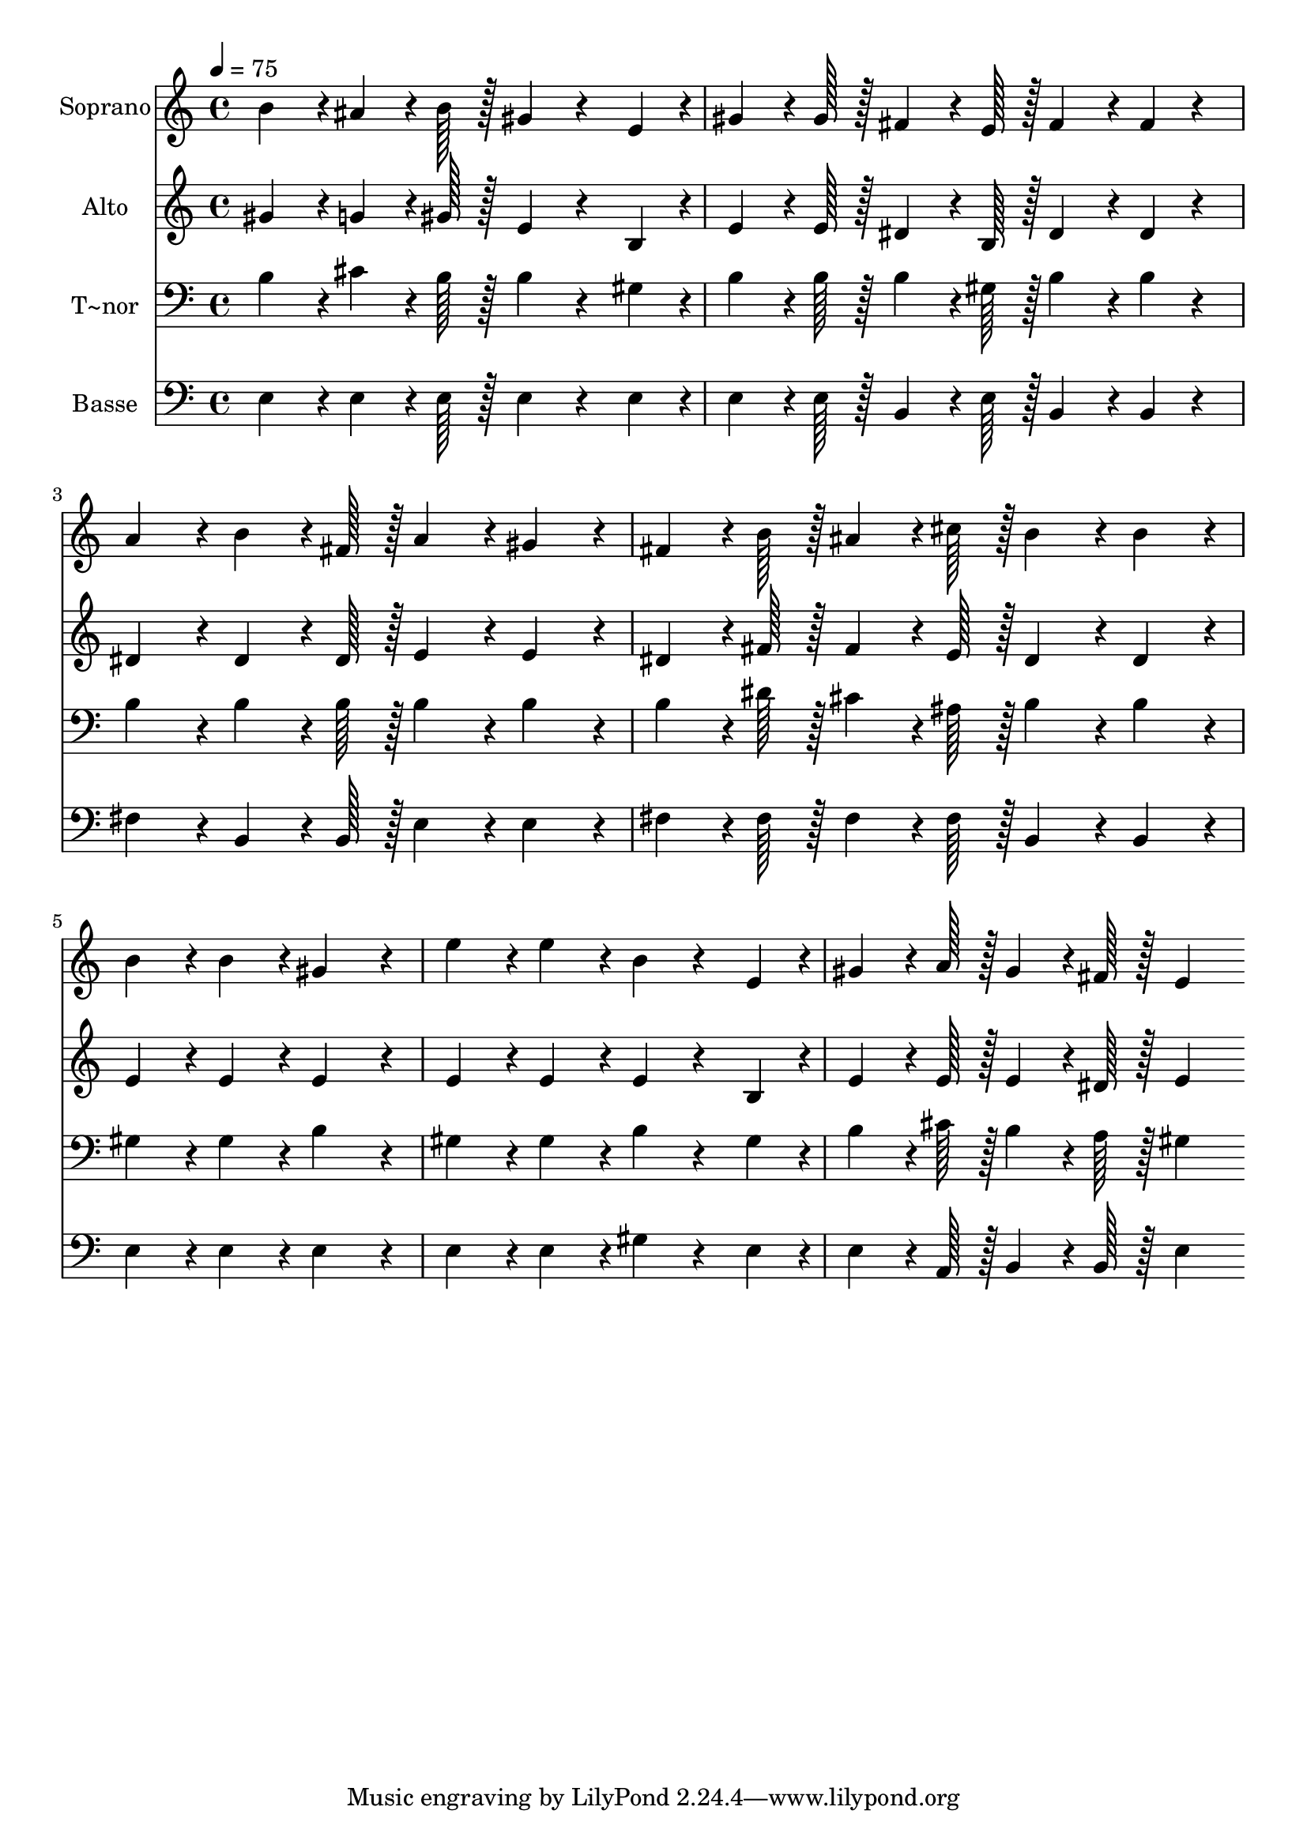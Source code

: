 % Lily was here -- automatically converted by c:/Program Files (x86)/LilyPond/usr/bin/midi2ly.py from output/233.mid
\version "2.14.0"

\layout {
  \context {
    \Voice
    \remove "Note_heads_engraver"
    \consists "Completion_heads_engraver"
    \remove "Rest_engraver"
    \consists "Completion_rest_engraver"
  }
}

trackAchannelA = {
  
  \time 4/4 
  
  \tempo 4 = 75 
  
}

trackA = <<
  \context Voice = voiceA \trackAchannelA
>>


trackBchannelA = {
  
  \set Staff.instrumentName = "Soprano"
  
  \time 4/4 
  
  \tempo 4 = 75 
  
}

trackBchannelB = \relative c {
  b''4*86/96 r4*10/96 ais4*64/96 r4*8/96 b128*7 r128 gis4*86/96 
  r4*58/96 e4*43/96 r4*5/96 
  | % 2
  gis4*64/96 r4*8/96 gis128*7 r128 fis4*64/96 r4*8/96 e128*7 
  r128 fis4*86/96 r4*10/96 fis4*43/96 r4*53/96 
  | % 3
  a4*86/96 r4*10/96 b4*64/96 r4*8/96 fis128*7 r128 a4*86/96 r4*10/96 gis4*86/96 
  r4*10/96 
  | % 4
  fis4*64/96 r4*8/96 b128*7 r128 ais4*64/96 r4*8/96 cis128*7 
  r128 b4*86/96 r4*10/96 b4*86/96 r4*10/96 
  | % 5
  b4*86/96 r4*10/96 b4*86/96 r4*10/96 gis4*172/96 r4*20/96 
  | % 6
  e'4*86/96 r4*10/96 e4*86/96 r4*10/96 b4*86/96 r4*58/96 e,4*43/96 
  r4*5/96 
  | % 7
  gis4*64/96 r4*8/96 a128*7 r128 gis4*64/96 r4*8/96 fis128*7 
  r128 e4*172/96 
}

trackB = <<
  \context Voice = voiceA \trackBchannelA
  \context Voice = voiceB \trackBchannelB
>>


trackCchannelA = {
  
  \set Staff.instrumentName = "Alto"
  
  \time 4/4 
  
  \tempo 4 = 75 
  
}

trackCchannelB = \relative c {
  gis''4*86/96 r4*10/96 g4*64/96 r4*8/96 gis128*7 r128 e4*86/96 
  r4*58/96 b4*43/96 r4*5/96 
  | % 2
  e4*64/96 r4*8/96 e128*7 r128 dis4*64/96 r4*8/96 b128*7 r128 dis4*86/96 
  r4*10/96 dis4*43/96 r4*53/96 
  | % 3
  dis4*86/96 r4*10/96 dis4*64/96 r4*8/96 dis128*7 r128 e4*86/96 
  r4*10/96 e4*86/96 r4*10/96 
  | % 4
  dis4*64/96 r4*8/96 fis128*7 r128 fis4*64/96 r4*8/96 e128*7 
  r128 dis4*86/96 r4*10/96 dis4*86/96 r4*10/96 
  | % 5
  e4*86/96 r4*10/96 e4*86/96 r4*10/96 e4*172/96 r4*20/96 
  | % 6
  e4*86/96 r4*10/96 e4*86/96 r4*10/96 e4*86/96 r4*58/96 b4*43/96 
  r4*5/96 
  | % 7
  e4*64/96 r4*8/96 e128*7 r128 e4*64/96 r4*8/96 dis128*7 r128 e4*172/96 
}

trackC = <<
  \context Voice = voiceA \trackCchannelA
  \context Voice = voiceB \trackCchannelB
>>


trackDchannelA = {
  
  \set Staff.instrumentName = "T~nor"
  
  \time 4/4 
  
  \tempo 4 = 75 
  
}

trackDchannelB = \relative c {
  b'4*86/96 r4*10/96 cis4*64/96 r4*8/96 b128*7 r128 b4*86/96 r4*58/96 gis4*43/96 
  r4*5/96 
  | % 2
  b4*64/96 r4*8/96 b128*7 r128 b4*64/96 r4*8/96 gis128*7 r128 b4*86/96 
  r4*10/96 b4*43/96 r4*53/96 
  | % 3
  b4*86/96 r4*10/96 b4*64/96 r4*8/96 b128*7 r128 b4*86/96 r4*10/96 b4*86/96 
  r4*10/96 
  | % 4
  b4*64/96 r4*8/96 dis128*7 r128 cis4*64/96 r4*8/96 ais128*7 
  r128 b4*86/96 r4*10/96 b4*86/96 r4*10/96 
  | % 5
  gis4*86/96 r4*10/96 gis4*86/96 r4*10/96 b4*172/96 r4*20/96 
  | % 6
  gis4*86/96 r4*10/96 gis4*86/96 r4*10/96 b4*86/96 r4*58/96 gis4*43/96 
  r4*5/96 
  | % 7
  b4*64/96 r4*8/96 cis128*7 r128 b4*64/96 r4*8/96 a128*7 r128 gis4*172/96 
}

trackD = <<

  \clef bass
  
  \context Voice = voiceA \trackDchannelA
  \context Voice = voiceB \trackDchannelB
>>


trackEchannelA = {
  
  \set Staff.instrumentName = "Basse"
  
  \time 4/4 
  
  \tempo 4 = 75 
  
}

trackEchannelB = \relative c {
  e4*86/96 r4*10/96 e4*64/96 r4*8/96 e128*7 r128 e4*86/96 r4*58/96 e4*43/96 
  r4*5/96 
  | % 2
  e4*64/96 r4*8/96 e128*7 r128 b4*64/96 r4*8/96 e128*7 r128 b4*86/96 
  r4*10/96 b4*43/96 r4*53/96 
  | % 3
  fis'4*86/96 r4*10/96 b,4*64/96 r4*8/96 b128*7 r128 e4*86/96 
  r4*10/96 e4*86/96 r4*10/96 
  | % 4
  fis4*64/96 r4*8/96 fis128*7 r128 fis4*64/96 r4*8/96 fis128*7 
  r128 b,4*86/96 r4*10/96 b4*86/96 r4*10/96 
  | % 5
  e4*86/96 r4*10/96 e4*86/96 r4*10/96 e4*172/96 r4*20/96 
  | % 6
  e4*86/96 r4*10/96 e4*86/96 r4*10/96 gis4*86/96 r4*58/96 e4*43/96 
  r4*5/96 
  | % 7
  e4*64/96 r4*8/96 a,128*7 r128 b4*64/96 r4*8/96 b128*7 r128 e4*172/96 
}

trackE = <<

  \clef bass
  
  \context Voice = voiceA \trackEchannelA
  \context Voice = voiceB \trackEchannelB
>>


\score {
  <<
    \context Staff=trackB \trackA
    \context Staff=trackB \trackB
    \context Staff=trackC \trackA
    \context Staff=trackC \trackC
    \context Staff=trackD \trackA
    \context Staff=trackD \trackD
    \context Staff=trackE \trackA
    \context Staff=trackE \trackE
  >>
  \layout {}
  \midi {}
}

